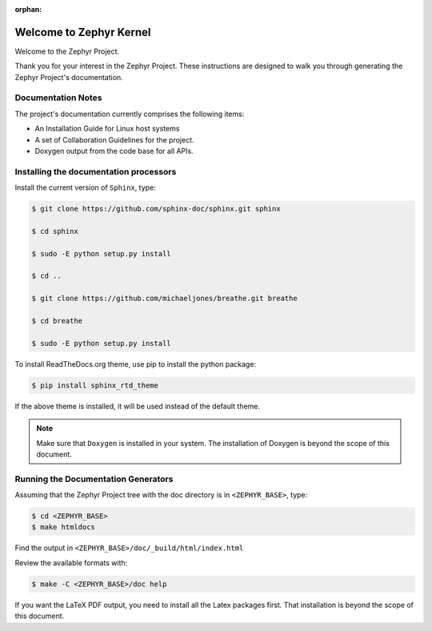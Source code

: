 :orphan:

Welcome to Zephyr Kernel
########################

.. This document is in Restructured Text Format.
   Find more information regarding the ReST markup in the
   `ReST documentation`_.
   This is a comment that won't show up in formatted output

Welcome to the Zephyr Project.

Thank you for your interest in the Zephyr Project. These instructions are
designed to walk you through generating the Zephyr Project's documentation.

Documentation Notes
*******************

The project's documentation currently comprises the following items:

* An Installation Guide for Linux host systems

* A set of Collaboration Guidelines for the project.

* Doxygen output from the code base for all APIs.

Installing the documentation processors
***************************************

Install the current version of ``Sphinx``, type:

.. code-block:: bash

   $ git clone https://github.com/sphinx-doc/sphinx.git sphinx

   $ cd sphinx

   $ sudo -E python setup.py install

   $ cd ..

   $ git clone https://github.com/michaeljones/breathe.git breathe

   $ cd breathe

   $ sudo -E python setup.py install

To install ReadTheDocs.org theme, use pip to install the python package:

.. code-block:: bash

   $ pip install sphinx_rtd_theme

If the above theme is installed, it will be used instead of the default theme.

.. note::

   Make sure that ``Doxygen`` is installed in your system.
   The installation of Doxygen is beyond the scope of this document.

Running the Documentation Generators
************************************

Assuming that the Zephyr Project tree with the doc directory is in
``<ZEPHYR_BASE>``, type:

.. code-block:: bash

   $ cd <ZEPHYR_BASE>
   $ make htmldocs

Find the output in ``<ZEPHYR_BASE>/doc/_build/html/index.html``

Review the available formats with:

.. code-block:: bash

   $ make -C <ZEPHYR_BASE>/doc help

If you want the LaTeX PDF output, you need to install all the Latex
packages first. That installation is beyond the scope of this document.

.. _ReST documentation: http://sphinx-doc.org/rest.html
